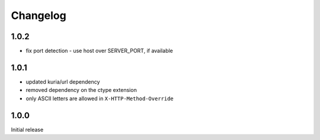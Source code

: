 Changelog
#########

1.0.2
*****

- fix port detection - use host over SERVER_PORT, if available


1.0.1
*****

- updated kuria/url dependency
- removed dependency on the ctype extension
- only ASCII letters are allowed in ``X-HTTP-Method-Override``


1.0.0
*****

Initial release
